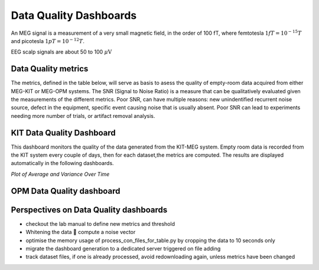 Data Quality Dashboards
#######################

An MEG signal is a measurement of a very small magnetic field, in the order of 100 fT, where
femtotesla  :math:`1fT = 10^{-15} T` and picotesla :math:`1pT = 10^{-12} T`.

EEG scalp signals are about 50 to 100 :math:`\mu\text{V}`

Data Quality metrics
====================

The metrics, defined in the table below, will serve as basis to asess the quality of empty-room data acquired from either MEG-KIT or MEG-OPM systems.
The SNR (Signal to Noise Ratio) is a measure that can be qualitatively evaluated given the measurements of the different  metrics.
Poor SNR, can have multiple reasons: new unindentified recurrent noise source, defect in the equipment, specific event causing noise that is usually absent.
Poor SNR can lead to experiments needing more number of trials, or artifact removal analysis.




.. csv-table:: Noise Metrics Table
   :file: data/noise_metrics.csv
   :header-rows: 1

KIT Data Quality Dashboard
==========================

This dashboard monitors the quality of the data generated from the KIT-MEG system.
Empty room data is recorded from the KIT system every couple of days, then for each dataset,the metrics are computed.
The results are displayed automatically in the following dashboards.




.. csv-table:: Metric computation for KIT empty-room data
   :file: data/con_files_statistics.csv
   :header-rows: 1

*Plot of Average and Variance Over Time*


.. raw:: html

    <iframe src="../_static/average_plot.html" width="100%" height="600px" frameborder="0"></iframe>
    <iframe src="../_static/variance_plot.html" width="100%" height="600px" frameborder="0"></iframe>
    <iframe src="../_static/max_plot.html" width="100%" height="600px" frameborder="0"></iframe>
    <iframe src="../_static/fft_plots_combined.html" width="100%" height="600px" frameborder="0"></iframe>
    



OPM Data Quality dashboard
==========================



.. raw:: html

    <iframe src="../_static/average_plot_opm_data.html" width="100%" height="600px"></iframe>
    <iframe src="../_static/variance_plot_for_opm_data.html" width="100%" height="600px" frameborder="0"></iframe>
    <iframe src="../_static/max_plot_for_opm_data.html" width="100%" height="600px" frameborder="0"></iframe>


Perspectives on Data Quality dashboards
=======================================

- checkout the lab manual to define new metrics and threshold
- Whitening the data  compute a noise vector
- optimise the memory usage of process_con_files_for_table.py by cropping the data to 10 seconds only
- migrate the dashboard generation to a dedicated server triggered on file adding
- track dataset files, if one is already processed, avoid redownloading again, unless metrics have been changed